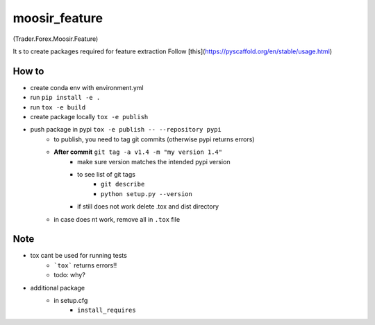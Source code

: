 ==============
moosir_feature 
==============
(Trader.Forex.Moosir.Feature)

It s to create packages required for feature extraction
Follow [this](https://pyscaffold.org/en/stable/usage.html)


How to
######
* create conda env with environment.yml
* run ``pip install -e .``
* run ``tox -e build``
* create package locally ``tox -e publish``
* push package in pypi ``tox -e publish -- --repository pypi``
    * to publish, you need to tag git commits (otherwise pypi returns errors)
    * **After commit** ``git tag -a v1.4 -m "my version 1.4"``
        * make sure version matches the intended pypi version
        * to see list of git tags 
            * ``git describe``
            * ``python setup.py --version``
        * if still does not work delete .tox and dist directory
    * in case does nt work, remove all in ``.tox`` file

Note
#################
* tox cant be used for running tests
    * ```tox``` returns errors!!
    * todo: why?
* additional package
    * in setup.cfg
        * ``install_requires``













